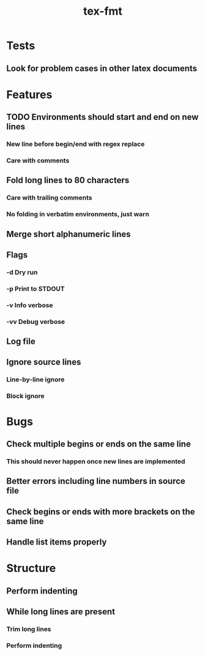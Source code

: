 #+title: tex-fmt
* Tests
** Look for problem cases in other latex documents
* Features
** TODO Environments should start and end on new lines
*** New line before begin/end with regex replace
*** Care with comments
** Fold long lines to 80 characters
*** Care with trailing comments
*** No folding in verbatim environments, just warn
** Merge short alphanumeric lines
** Flags
*** -d Dry run
*** -p Print to STDOUT
*** -v Info verbose
*** -vv Debug verbose
** Log file
** Ignore source lines
*** Line-by-line ignore
*** Block ignore
* Bugs
** Check multiple begins or ends on the same line
*** This should never happen once new lines are implemented
** Better errors including line numbers in source file
** Check begins or ends with more brackets on the same line
** Handle list items properly
* Structure
** Perform indenting
** While long lines are present
*** Trim long lines
*** Perform indenting
